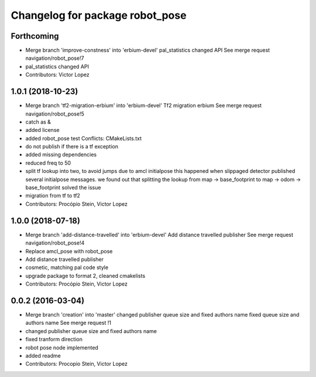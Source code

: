 ^^^^^^^^^^^^^^^^^^^^^^^^^^^^^^^^
Changelog for package robot_pose
^^^^^^^^^^^^^^^^^^^^^^^^^^^^^^^^

Forthcoming
-----------
* Merge branch 'improve-constness' into 'erbium-devel'
  pal_statistics changed API
  See merge request navigation/robot_pose!7
* pal_statistics changed API
* Contributors: Victor Lopez

1.0.1 (2018-10-23)
------------------
* Merge branch 'tf2-migration-erbium' into 'erbium-devel'
  Tf2 migration erbium
  See merge request navigation/robot_pose!5
* catch as &
* added license
* added robot_pose test
  Conflicts:
  CMakeLists.txt
* do not publish if there is a tf exception
* added missing dependencies
* reduced freq to 50
* split tf lookup into two, to avoid jumps due to amcl initialpose
  this happened when slippaged detector published several initialpose
  messages. we found out that splitting the lookup from
  map -> base_footprint to map -> odom -> base_footprint
  solved the issue
* migration from tf to tf2
* Contributors: Procópio Stein, Victor Lopez

1.0.0 (2018-07-18)
------------------
* Merge branch 'add-distance-travelled' into 'erbium-devel'
  Add distance travelled publisher
  See merge request navigation/robot_pose!4
* Replace amcl_pose with robot_pose
* Add distance travelled publisher
* cosmetic, matching pal code style
* upgrade package to format 2, cleaned cmakelists
* Contributors: Procópio Stein, Victor Lopez

0.0.2 (2016-03-04)
------------------
* Merge branch 'creation' into 'master'
  changed publisher queue size and fixed authors name
  fixed queue size and authors name
  See merge request !1
* changed publisher queue size and fixed authors name
* fixed tranform direction
* robot pose node implemented
* added readme
* Contributors: Procopio Stein, Victor Lopez
